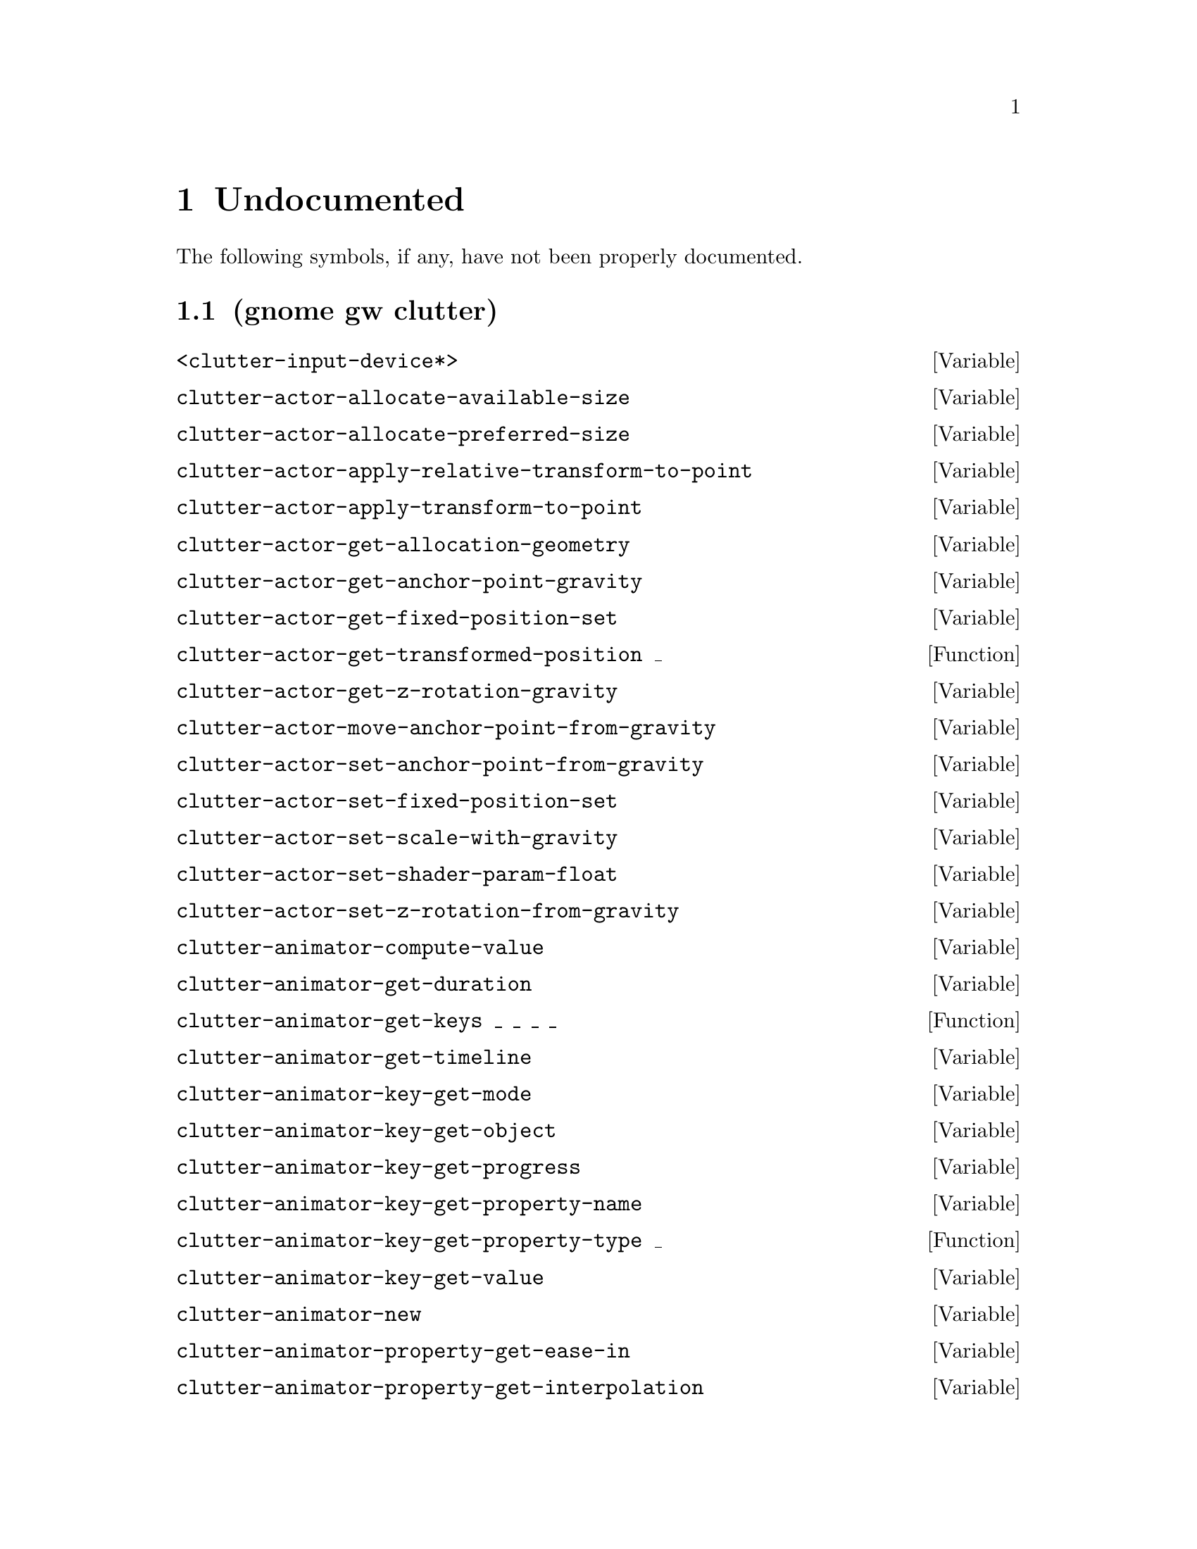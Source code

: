 
@c %start of fragment

@node Undocumented
@chapter Undocumented
The following symbols, if any, have not been properly documented.

@section (gnome gw clutter)
@defvar <clutter-input-device*>
@end defvar

@defvar clutter-actor-allocate-available-size
@end defvar

@defvar clutter-actor-allocate-preferred-size
@end defvar

@defvar clutter-actor-apply-relative-transform-to-point
@end defvar

@defvar clutter-actor-apply-transform-to-point
@end defvar

@defvar clutter-actor-get-allocation-geometry
@end defvar

@defvar clutter-actor-get-anchor-point-gravity
@end defvar

@defvar clutter-actor-get-fixed-position-set
@end defvar

@defun clutter-actor-get-transformed-position _
@end defun

@defvar clutter-actor-get-z-rotation-gravity
@end defvar

@defvar clutter-actor-move-anchor-point-from-gravity
@end defvar

@defvar clutter-actor-set-anchor-point-from-gravity
@end defvar

@defvar clutter-actor-set-fixed-position-set
@end defvar

@defvar clutter-actor-set-scale-with-gravity
@end defvar

@defvar clutter-actor-set-shader-param-float
@end defvar

@defvar clutter-actor-set-z-rotation-from-gravity
@end defvar

@defvar clutter-animator-compute-value
@end defvar

@defvar clutter-animator-get-duration
@end defvar

@defun clutter-animator-get-keys _ _ _ _
@end defun

@defvar clutter-animator-get-timeline
@end defvar

@defvar clutter-animator-key-get-mode
@end defvar

@defvar clutter-animator-key-get-object
@end defvar

@defvar clutter-animator-key-get-progress
@end defvar

@defvar clutter-animator-key-get-property-name
@end defvar

@defun clutter-animator-key-get-property-type _
@end defun

@defvar clutter-animator-key-get-value
@end defvar

@defvar clutter-animator-new
@end defvar

@defvar clutter-animator-property-get-ease-in
@end defvar

@defvar clutter-animator-property-get-interpolation
@end defvar

@defvar clutter-animator-property-set-ease-in
@end defvar

@defvar clutter-animator-property-set-interpolation
@end defvar

@defvar clutter-animator-remove-key
@end defvar

@defvar clutter-animator-set-duration
@end defvar

@defvar clutter-animator-set-key
@end defvar

@defvar clutter-animator-set-timeline
@end defvar

@defvar clutter-animator-start
@end defvar

@defvar clutter-backend-get-double-click-distance
@end defvar

@defvar clutter-backend-get-double-click-time
@end defvar

@defun clutter-backend-get-font-options _
@end defun

@defvar clutter-backend-set-double-click-distance
@end defvar

@defvar clutter-backend-set-double-click-time
@end defvar

@defvar clutter-base-init
@end defvar

@defvar clutter-behaviour-ellipse-get-angle-end
@end defvar

@defvar clutter-behaviour-ellipse-get-angle-start
@end defvar

@defvar clutter-behaviour-ellipse-get-angle-tilt
@end defvar

@defun clutter-behaviour-ellipse-get-center _
@end defun

@defvar clutter-behaviour-ellipse-get-direction
@end defvar

@defvar clutter-behaviour-ellipse-get-height
@end defvar

@defvar clutter-behaviour-ellipse-set-angle-end
@end defvar

@defvar clutter-behaviour-ellipse-set-angle-start
@end defvar

@defvar clutter-behaviour-ellipse-set-angle-tilt
@end defvar

@defvar clutter-behaviour-ellipse-set-center
@end defvar

@defvar clutter-behaviour-ellipse-set-direction
@end defvar

@defvar clutter-behaviour-ellipse-set-height
@end defvar

@defun clutter-behaviour-opacity-get-bounds _
@end defun

@defvar clutter-behaviour-opacity-set-bounds
@end defvar

@defvar clutter-behaviour-path-new-with-description
@end defvar

@defvar clutter-behaviour-path-new-with-knots
@end defvar

@defvar clutter-behaviour-rotate-get-direction
@end defvar

@defvar clutter-behaviour-rotate-set-direction
@end defvar

@defvar clutter-bin-layout-add
@end defvar

@defun clutter-bin-layout-get-alignment _ _
@end defun

@defvar clutter-bin-layout-new
@end defvar

@defvar clutter-bin-layout-set-alignment
@end defvar

@defvar clutter-binding-pool-install-closure
@end defvar

@defvar clutter-binding-pool-override-closure
@end defvar

@defvar clutter-box-get-color
@end defvar

@defvar clutter-box-get-layout-manager
@end defvar

@defun clutter-box-layout-get-alignment _ _
@end defun

@defvar clutter-box-layout-get-easing-duration
@end defvar

@defvar clutter-box-layout-get-easing-mode
@end defvar

@defvar clutter-box-layout-get-expand
@end defvar

@defun clutter-box-layout-get-fill _ _
@end defun

@defvar clutter-box-layout-get-pack-start
@end defvar

@defvar clutter-box-layout-get-spacing
@end defvar

@defvar clutter-box-layout-get-use-animations
@end defvar

@defvar clutter-box-layout-get-vertical
@end defvar

@defvar clutter-box-layout-new
@end defvar

@defvar clutter-box-layout-pack
@end defvar

@defvar clutter-box-layout-set-alignment
@end defvar

@defvar clutter-box-layout-set-easing-duration
@end defvar

@defvar clutter-box-layout-set-easing-mode
@end defvar

@defvar clutter-box-layout-set-expand
@end defvar

@defvar clutter-box-layout-set-fill
@end defvar

@defvar clutter-box-layout-set-pack-start
@end defvar

@defvar clutter-box-layout-set-spacing
@end defvar

@defvar clutter-box-layout-set-use-animations
@end defvar

@defvar clutter-box-layout-set-vertical
@end defvar

@defvar clutter-box-new
@end defvar

@defvar clutter-box-set-color
@end defvar

@defvar clutter-box-set-layout-manager
@end defvar

@defun clutter-cairo-texture-get-surface-size _
@end defun

@defvar clutter-cairo-texture-set-surface-size
@end defvar

@defvar clutter-container-child-get-property
@end defvar

@defvar clutter-container-child-set-property
@end defvar

@defvar clutter-container-destroy-child-meta
@end defvar

@defvar clutter-container-find-child-by-name
@end defvar

@defvar clutter-device-manager-get-core-device
@end defvar

@defvar clutter-device-manager-get-default
@end defvar

@defvar clutter-device-manager-get-device
@end defvar

@defun clutter-device-manager-list-devices _
@end defun

@defun clutter-device-manager-peek-devices _
@end defun

@defvar clutter-event-get-scroll-direction
@end defvar

@defvar clutter-fixed-layout-new
@end defvar

@defvar clutter-flow-layout-get-column-spacing
@end defvar

@defun clutter-flow-layout-get-column-width _
@end defun

@defvar clutter-flow-layout-get-homogeneous
@end defvar

@defvar clutter-flow-layout-get-orientation
@end defvar

@defun clutter-flow-layout-get-row-height _
@end defun

@defvar clutter-flow-layout-get-row-spacing
@end defvar

@defvar clutter-flow-layout-new
@end defvar

@defvar clutter-flow-layout-set-column-spacing
@end defvar

@defvar clutter-flow-layout-set-column-width
@end defvar

@defvar clutter-flow-layout-set-homogeneous
@end defvar

@defvar clutter-flow-layout-set-orientation
@end defvar

@defvar clutter-flow-layout-set-row-height
@end defvar

@defvar clutter-flow-layout-set-row-spacing
@end defvar

@defvar clutter-get-input-device-for-id
@end defvar

@defun clutter-input-device-get-device-coords _
@end defun

@defvar clutter-input-device-get-device-id
@end defvar

@defvar clutter-input-device-get-device-name
@end defvar

@defvar clutter-input-device-get-device-type
@end defvar

@defvar clutter-input-device-get-pointer-actor
@end defvar

@defvar clutter-input-device-get-pointer-stage
@end defvar

@defvar clutter-input-device-update-from-event
@end defvar

@defvar clutter-layout-manager-allocate
@end defvar

@defvar clutter-layout-manager-begin-animation
@end defvar

@defvar clutter-layout-manager-child-get-property
@end defvar

@defvar clutter-layout-manager-child-set-property
@end defvar

@defvar clutter-layout-manager-end-animation
@end defvar

@defvar clutter-layout-manager-find-child-property
@end defvar

@defvar clutter-layout-manager-get-animation-progress
@end defvar

@defvar clutter-layout-manager-get-child-meta
@end defvar

@defun clutter-layout-manager-get-preferred-height _ _ _
@end defun

@defun clutter-layout-manager-get-preferred-width _ _ _
@end defun

@defvar clutter-layout-manager-layout-changed
@end defvar

@defvar clutter-layout-manager-set-container
@end defvar

@defvar clutter-layout-meta-get-manager
@end defvar

@defvar clutter-media-get-subtitle-font-name
@end defvar

@defvar clutter-media-set-subtitle-font-name
@end defvar

@defvar clutter-redraw
@end defvar

@defvar clutter-script-error-quark
@end defvar

@defvar clutter-shader-error-quark
@end defvar

@defvar clutter-stage-get-throttle-motion-events
@end defvar

@defvar clutter-stage-manager-get-default
@end defvar

@defvar clutter-stage-manager-get-default-stage
@end defvar

@defun clutter-stage-manager-list-stages _
@end defun

@defun clutter-stage-manager-peek-stages _
@end defun

@defvar clutter-stage-manager-set-default-stage
@end defvar

@defvar clutter-stage-set-throttle-motion-events
@end defvar

@defvar clutter-text-get-font-description
@end defvar

@defvar clutter-texture-error-quark
@end defvar

@defvar clutter-texture-get-filter-quality
@end defvar

@defvar clutter-texture-get-keep-aspect-ratio
@end defvar

@defvar clutter-texture-set-keep-aspect-ratio
@end defvar


@c %end of fragment
